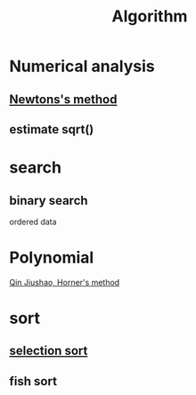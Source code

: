 :PROPERTIES:
:ID:       373231FE-02EF-416D-91DD-99F3D1191FFD
:END:
#+title: Algorithm

* Numerical analysis

** [[https://en.wikipedia.org/wiki/Newton%27s_method][Newtons's method]]

#+begin_export latex
\[
X_{n+1} = X_n - \frac{f(X_n)}{f'(X_n)}
\]
#+end_export

** estimate sqrt()

#+begin_export latex
\[
\sqrt{x} = x^{1/2} = \left( e^{\ln{x}} \right)^{1/2} = e^{\frac{1}{2} \ln{x}}
\]
#+end_export

* search

** binary search

ordered data

* Polynomial

[[https://en.wikipedia.org/wiki/Horner%27s_method][Qin Jiushao, Horner's method]]

* sort

** [[https://en.wikipedia.org/wiki/Selection_sort][selection sort]]

** fish sort
